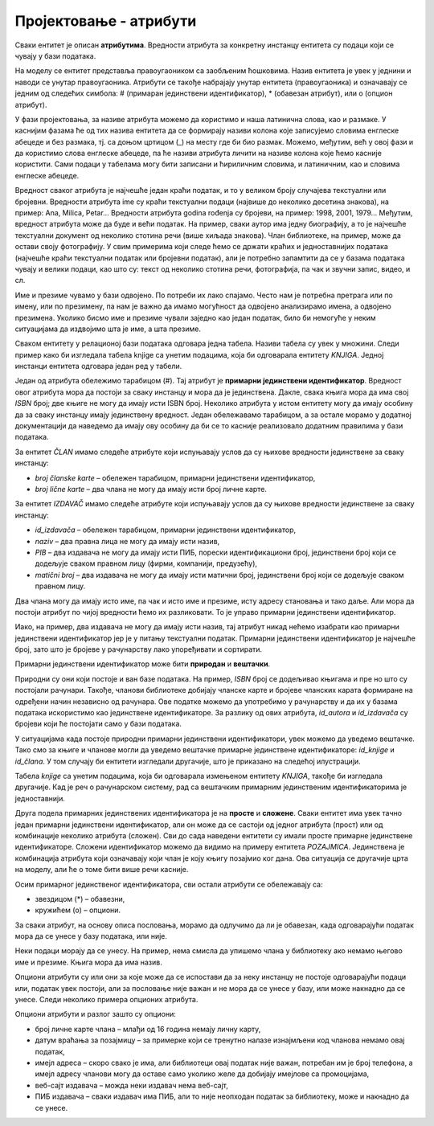 Пројектовање - атрибути
=======================

.. infonote::

 У бази података чувамо податке. Након што смо уочили најважније појмове који су важни за базу података, неопходно је 
 да се посветимо самим подацима. Размисли који су нам све подаци потребни уколико правимо базу података за библиотеку.

 Уколико би правио базу података за неку онлајн платформу за пуштање или продају песама, које податке би обавезно чувао 
 у тој бази?

 Да ли ти се десило да си попуњавао неки формулар на интернету и да ниси унео свој број телефона иако сигурно имаш 
 телефон? Да ли ти се десило да неки податак мораш да унесеш да би могао да наставиш даље? Да ли водиш рачуна о томе 
 које информације о себи дајеш другима, па и приликом попуњавања података на разним сајтовима? У овој лекцији ћемо 
 анализирати и то који су подаци неопходни, који нису, као и нека друга својства података које чувамо.  

Сваки ентитет је описан **атрибутима**. Вредности атрибута за конкретну инстанцу ентитета су подаци који се чувају у бази 
података. 

На  моделу се ентитет представља правоугаоником са заобљеним ћошковима. Назив ентитета је увек у једнини и наводи се 
унутар правоугаоника. Атрибути се такође набрајају унутар ентитета (правоугаоника) и означавају се једним од следећих 
симбола: # (примаран јединствени идентификатор), * (обавезан атрибут), или о (опцион атрибут). 

У фази пројектовања, за називе атрибута можемо да користимо и наша латинична слова, као и размаке. У каснијим фазама 
ће од тих назива ентитета да се формирају називи колона које записујемо словима енглеске абецеде и без размака, тј. са 
доњом цртицом (_) на месту где би био размак. Можемо, међутим, већ у овој фази и да користимо слова енглеске абецеде, 
па ће називи атрибута личити на називе колона које ћемо касније користити. Сами подаци у табелама могу бити записани и 
ћириличним словима, и латиничним, као и словима енглеске абецеде. 

.. image:: ../../_images/slika_202a.png
   :width: 780
   :align: center
   
Вредност сваког атрибута је најчешће један краћи податак, и то у великом броју случајева текстуални или бројевни. 
Вредности атрибута ime су краћи текстуални подаци (највише до неколико десетина знакова), на пример: Ana, Milica, 
Petar... Вредности атрибута godina rođenja су бројеви, на пример: 1998, 2001, 1979... Међутим, вредност атрибута 
може да буде и већи податак. На пример, сваки аутор има једну биографију, а то је најчешће текстуални документ од 
неколико стотина речи (више хиљада знакова). Члан библиотеке, на пример, може да остави своју фотографију. У свим 
примерима који следе ћемо се држати краћих и једноставнијих података (најчешће краћи текстуални податак или бројевни 
податак), али је потребно запамтити да се у базама података чувају и велики подаци, као што су: текст од неколико 
стотина речи, фотографија, па чак и звучни запис, видео, и сл. 

Име и презиме чувамо у бази одвојено. По потреби их лако спајамо. Често нам је потребна претрага или по имену, 
или по презимену, па нам је важно да имамо могућност да одвојено анализирамо имена, а одвојено презимена. Уколико 
бисмо име и презиме чували заједно као један податак, било би немогуће у неким ситуацијама да издвојимо шта је име, 
а шта презиме. 

.. image:: ../../_images/slika_202d.png
   :width: 780
   :align: center
   
Сваком ентитету у релационој бази података одговара једна табела. Називи табела су увек у множини. 
Следи пример како би изгледала табела knjige са унетим подацима, која би одговарала ентитету *KNJIGA*. 
Једној инстанци ентитета одговара један ред у табели. 

.. image:: ../../_images/slika_202e.png
   :width: 600
   :align: center
   
Један од атрибута обележимо тарабицом (#). Тај атрибут је **примарни јединствени идентификатор**. 
Вредност овог атрибута мора да постоји за сваку инстанцу и мора да је јединствена. Дакле, свака књига мора да има 
свој *ISBN* број; две књиге не могу да имају исти ISBN број. Неколико атрибута у истом ентитету могу да имају особину 
да за сваку инстанцу имају јединствену вредност. Један обележавамо тарабицом, а за остале морамо у додатној 
документацији да наведемо да имају ову особину да би се то касније реализовало додатним правилима у бази података. 

За ентитет *ČLAN* имамо следеће атрибуте који испуњавају услов да су њихове вредности јединствене за сваку инстанцу:

- *broj članske karte* – обележен тарабицом, примарни јединствени идентификатор, 
- *broj lične karte* – два члана не могу да имају исти број личне карте.

За ентитет *IZDAVAČ* имамо следеће атрибуте који испуњавају услов да су њихове вредности јединствене за сваку инстанцу:

- *id_izdavača* – обележен тарабицом, примарни јединствени идентификатор, 
- *naziv* – два правна лица не могу да имају исти назив,
- *PIB* – два издавача не могу да имају исти ПИБ, порески идентификациони број, јединствени број који се додељује сваком правном лицу (фирми, компанији, предузећу),
- *matični broj* – два издавача не могу да имају исти матични број, јединствени број који се додељује сваком правном лицу.

Два члана могу да имају исто име, па чак и исто име и презиме, исту адресу становања и тако даље. Али мора да постоји 
атрибут по чијој вредности ћемо их разликовати. То је управо примарни јединствени идентификатор.

Иако, на пример, два издавача не могу да имају исти назив, тај атрибут никад нећемо изабрати као примарни јединствени 
идентификатор јер је у питању текстуални податак. Примарни јединствени идентификатор је најчешће број, зато што је 
бројеве у рачунарству лако упоређивати и сортирати. 

Примарни јединствени идентификатор може бити **природан** и **вештачки**. 

Природни су они који постоје и ван базе података. На пример, *ISBN* број се додељивао књигама и пре но што су постојали 
рачунари. Такођe, чланови библиотеке добијају чланске карте и бројеве чланских карата формиране на одређени начин 
независно од рачунара. Ове податке можемо да употребимо у рачунарству и да их у базама података искористимо као 
јединствене идентификаторе. За разлику од ових атрибута, *id_autora* и *id_izdavača* су бројеви који ће постојати само 
у бази података. 

У ситуацијама када постоје природни примарни јединствени идентификатори, увек можемо да уведемо вештачке. 
Тако смо за књиге и чланове могли да уведемо вештачке примарне јединствене идентификаторе: *id_knjige* и *id_člana*. 
У том случају би ентитети изгледали другачије, што је приказано на следећој илустрацији.

.. image:: ../../_images/slika_202b.png
   :width: 400
   :align: center
   
Табела *knjige* са унетим подацима, која би одговарала измењеном ентитету *KNJIGA*, такође би изгледала другачије. 
Кад је реч о рачунарском систему, рад са вештачким примарним јединственим идентификаторима је једноставнији. 

.. image:: ../../_images/slika_202f.png
   :width: 600
   :align: center
   
Друга подела примарних јединствених идентификатора је на **просте** и **сложене**. Сваки ентитет има увек тачно један 
примарни јединствени идентификатор, али он може да се састоји од једног атрибута (прост) или од комбинације неколико 
атрибута (сложен). Сви до сада наведени ентитети су имали просте примарне јединствене идентификаторе. Сложени 
идентификатор можемо да видимо на примеру ентитета *POZAJMICA*. Јединствена је комбинација атрибута који означавају 
који члан је коју књигу позајмио ког дана. Ова ситуација се другачије црта на моделу, али ће о томе бити више речи 
касније. 

.. image:: ../../_images/slika_202c.png
   :width: 300
   :align: center
   
Осим примарног јединственог идентификатора, сви остали атрибути се обележавају са:

- звездицом (*) – обавезни,
- кружићем (о) – опциони.

За сваки атрибут, на основу описа пословања, морамо да одлучимо да ли је обавезан, када одговарајући податак мора да се унесе у базу података, или није. 

Неки подаци морају да се унесу. На пример, нема смисла да упишемо члана у библиотеку ако немамо његово име и презиме. Књига мора да има назив. 

Опциони атрибути су или они за које може да се испостави да за неку инстанцу не постоје одговарајући подаци или, податак увек постоји, али за пословање није важан и не мора да се унесе у базу, или може накнадно да се унесе. Следи неколико примера опционих атрибута. 

Опциони атрибути и разлог зашто су опциони:

- број личне карте члана – млађи од 16 година немају личну карту,
- датум враћања за позајмицу – за примерке који се тренутно налазе изнајмљени код чланова немамо овај податак,
- имејл адреса – скоро свако је има, али библиотеци овај податак није важан, потребан им је број телефона, а имејл адресу чланови могу да оставе само уколико желе да добијају имејлове са промоцијама,
- веб-сајт издавача – можда неки издавач нема веб-сајт,
- ПИБ издавача – сваки издавач има ПИБ, али то није неопходан податак за библиотеку, може и накнадно да се унесе. 

